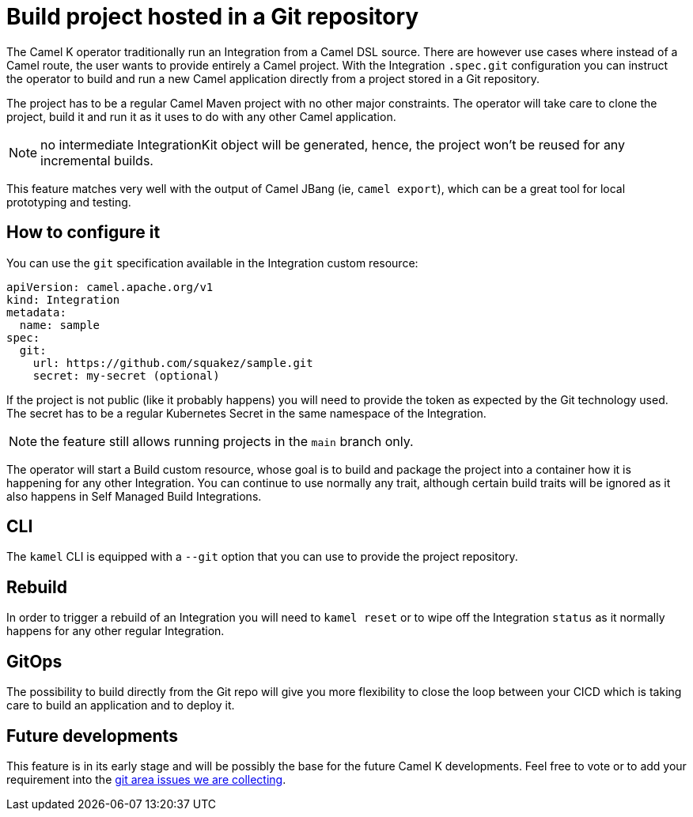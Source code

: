 = Build project hosted in a Git repository

The Camel K operator traditionally run an Integration from a Camel DSL source. There are however use cases where instead of a Camel route, the user wants to provide entirely a Camel project. With the Integration `.spec.git` configuration you can instruct the operator to build and run a new Camel application directly from a project stored in a Git repository.

The project has to be a regular Camel Maven project with no other major constraints. The operator will take care to clone the project, build it and run it as it uses to do with any other Camel application.

NOTE: no intermediate IntegrationKit object will be generated, hence, the project won't be reused for any incremental builds.

This feature matches very well with the output of Camel JBang (ie, `camel export`), which can be a great tool for local prototyping and testing.

== How to configure it

You can use the `git` specification available in the Integration custom resource:

```yaml
apiVersion: camel.apache.org/v1
kind: Integration
metadata:
  name: sample
spec:
  git:
    url: https://github.com/squakez/sample.git
    secret: my-secret (optional)
```

If the project is not public (like it probably happens) you will need to provide the token as expected by the Git technology used. The secret has to be a regular Kubernetes Secret in the same namespace of the Integration.

NOTE: the feature still allows running projects in the `main` branch only.

The operator will start a Build custom resource, whose goal is to build and package the project into a container how it is happening for any other Integration. You can continue to use normally any trait, although certain build traits will be ignored as it also happens in Self Managed Build Integrations.

== CLI

The `kamel` CLI is equipped with a `--git` option that you can use to provide the project repository.

== Rebuild

In order to trigger a rebuild of an Integration you will need to `kamel reset` or to wipe off the Integration `status` as it normally happens for any other regular Integration.

== GitOps

The possibility to build directly from the Git repo will give you more flexibility to close the loop between your CICD which is taking care to build an application and to deploy it.

== Future developments

This feature is in its early stage and will be possibly the base for the future Camel K developments. Feel free to vote or to add your requirement into the https://github.com/apache/camel-k/issues?q=is%3Aissue%20state%3Aopen%20label%3Aarea%2Fgit[git area issues we are collecting].



